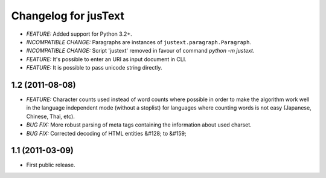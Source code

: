 .. :changelog:

Changelog for jusText
=====================
- *FEATURE:* Added support for Python 3.2+.
- *INCOMPATIBLE CHANGE:* Paragraphs are instances of
  ``justext.paragraph.Paragraph``.
- *INCOMPATIBLE CHANGE:* Script 'justext' removed in favour of
  command `python -m justext`.
- *FEATURE:* It's possible to enter an URI as input document in CLI.
- *FEATURE:* It is possible to pass unicode string directly.

1.2 (2011-08-08)
-----------------
- *FEATURE:* Character counts used instead of word counts where possible in
  order to make the algorithm work well in the language independent
  mode (without a stoplist) for languages where counting words is
  not easy (Japanese, Chinese, Thai, etc).
- *BUG FIX:* More robust parsing of meta tags containing the information about
  used charset.
- *BUG FIX:* Corrected decoding of HTML entities &#128; to &#159;

1.1 (2011-03-09)
----------------
- First public release.
